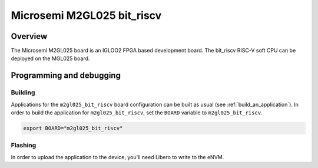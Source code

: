.. _m2gl025-bit_riscv:

Microsemi M2GL025 bit_riscv
######################

Overview
********

The Microsemi M2GL025 board is an IGLOO2 FPGA based development board.
The bit_riscv RISC-V soft CPU can be deployed on the MGL025 board.

Programming and debugging
*************************

Building
========

Applications for the ``m2gl025_bit_riscv`` board configuration can be built as usual
(see :ref:`build_an_application`).
In order to build the application for ``m2gl025_bit_riscv``, set the ``BOARD`` variable
to ``m2gl025_bit_riscv``.

.. code-block:: bash

   export BOARD="m2gl025_bit_riscv"

Flashing
========

In order to upload the application to the device, you'll need Libero to write to the eNVM.

